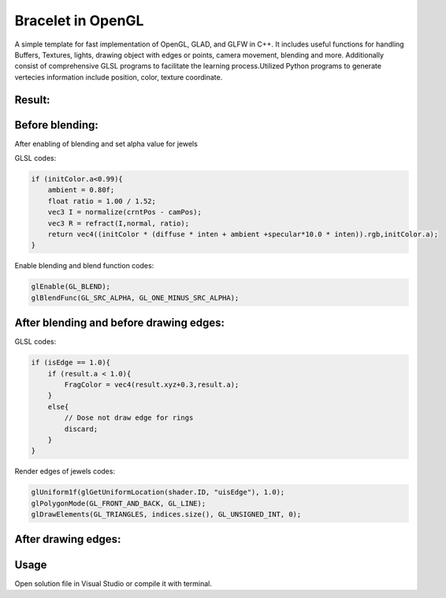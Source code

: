 ===========
Bracelet in OpenGL
===========

A simple template for fast implementation of OpenGL, GLAD, and GLFW in C++. It includes useful functions for handling Buffers, Textures, lights, drawing object with edges or points, camera movement, blending and more. Additionally consist of comprehensive GLSL programs to facilitate the learning process.\
Utilized Python programs to generate vertecies information include position, color, texture coordinate. 

Result:
-----

.. image:: https://github.com/Ali-Asgari/Bracelet_OpenGL/blob/main/result.gif
    :align: center


Before blending:
-----

.. image:: https://github.com/Ali-Asgari/Bracelet_OpenGL/blob/main/before_blending.png



After enabling of blending and set alpha value for jewels

GLSL codes:

.. code-block:: c++

	if (initColor.a<0.99){
            ambient = 0.80f;
            float ratio = 1.00 / 1.52;
            vec3 I = normalize(crntPos - camPos);
            vec3 R = refract(I,normal, ratio);
            return vec4((initColor * (diffuse * inten + ambient +specular*10.0 * inten)).rgb,initColor.a);
	}

Enable blending and blend function codes:

.. code-block:: c++


	glEnable(GL_BLEND);
	glBlendFunc(GL_SRC_ALPHA, GL_ONE_MINUS_SRC_ALPHA);



After blending and before drawing edges:
-----
.. image:: https://github.com/Ali-Asgari/Bracelet_OpenGL/blob/main/before_edge.png


GLSL codes:

.. code-block:: c++

    if (isEdge == 1.0){
	if (result.a < 1.0){
	    FragColor = vec4(result.xyz+0.3,result.a);
	}
	else{
	    // Dose not draw edge for rings
	    discard;
        }
    }

Render edges of jewels codes:

.. code-block:: c++

    glUniform1f(glGetUniformLocation(shader.ID, "uisEdge"), 1.0);
    glPolygonMode(GL_FRONT_AND_BACK, GL_LINE);
    glDrawElements(GL_TRIANGLES, indices.size(), GL_UNSIGNED_INT, 0);
    
After drawing edges:
-----
.. image:: https://github.com/Ali-Asgari/Bracelet_OpenGL/blob/main/after_edge.png


.. code-block:: c++
    glUniform1f(glGetUniformLocation(shader.ID, "uisEdge"), 1.0);
    glPolygonMode(GL_FRONT_AND_BACK, GL_LINE);
    glDrawElements(GL_TRIANGLES, indices.size(), GL_UNSIGNED_INT, 0);




Usage
-----

Open solution file in Visual Studio or compile it with terminal.
